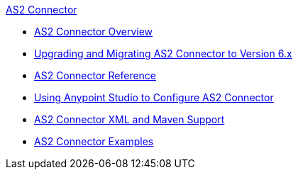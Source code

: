 .xref:index.adoc[AS2 Connector]
* xref:index.adoc[AS2 Connector Overview]
* xref:as2-connector-upgrade-migrate.adoc[Upgrading and Migrating AS2 Connector to Version 6.x]
* xref:as2-connector-reference.adoc[AS2 Connector Reference]
* xref:as2-connector-studio.adoc[Using Anypoint Studio to Configure AS2 Connector]
* xref:as2-connector-xml-maven.adoc[AS2 Connector XML and Maven Support]
* xref:as2-connector-examples.adoc[AS2 Connector Examples]

